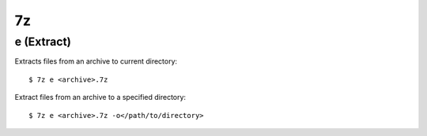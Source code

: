7z
==

e (Extract)
-----------

Extracts files from an archive to current directory: ::

    $ 7z e <archive>.7z

Extract files from an archive to a specified directory: ::

    $ 7z e <archive>.7z -o</path/to/directory>
